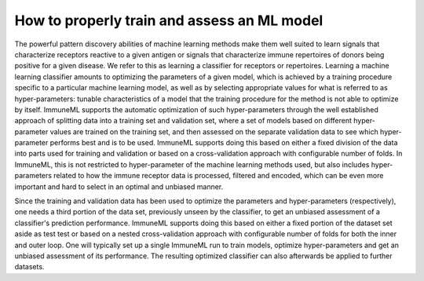 How to properly train and assess an ML model
============================================

The powerful pattern discovery abilities of machine learning methods make them well suited to learn signals that characterize receptors reactive to a
given antigen or signals that characterize immune repertoires of donors being positive for a given disease. We refer to this as learning a classifier
for receptors or repertoires. Learning a machine learning classifier amounts to optimizing the parameters of a given model, which is achieved by a
training procedure specific to a particular machine learning model, as well as by selecting appropriate values for what is referred to as
hyper-parameters: tunable characteristics of a model that the training procedure for the method is not able to optimize by itself.
ImmuneML supports the automatic optimization of such hyper-parameters through the well established approach of splitting data into a training set and
validation set, where a set of models based on different hyper-parameter values are trained on the training set, and then assessed on the separate
validation data to see which hyper-parameter performs best and is to be used. ImmuneML supports doing this based on either a fixed division of the
data into parts used for training and validation or based on a cross-validation approach with configurable number of folds. In ImmuneML, this is not
restricted to hyper-parameter of the machine learning methods used, but also includes hyper-parameters related to how the immune receptor data is
processed, filtered and encoded, which can be even more important and hard to select in an optimal and unbiased manner.

Since the training and validation data has been used to optimize the parameters and hyper-parameters (respectively), one needs a third portion of the
data set, previously unseen by the classifier, to get an unbiased assessment of a classifier's prediction performance. ImmuneML supports doing this
based on either a fixed portion of the dataset set aside as test test or based on a nested cross-validation approach with configurable number of folds
for both the inner and outer loop. One will typically set up a single ImmuneML run to train models, optimize hyper-parameters and get an unbiased
assessment of its performance. The resulting optimized classifier can also afterwards be applied to further datasets.
